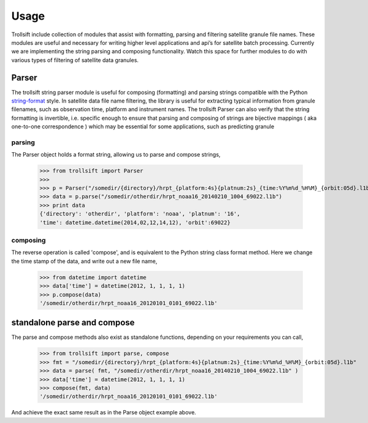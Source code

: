 
.. .. sectnum::
..   :depth: 4
..   :start: 2
..   :suffix: .

.. _string-format: https://docs.python.org/2/library/string.html#format-string-syntax

Usage
-----

Trollsift include collection of modules that assist with formatting, parsing and filtering satellite granule file names. These modules are useful and necessary for writing higher level applications and api’s for satellite batch processing. Currently we are implementing the string parsing and composing functionality. Watch this space for further modules to do with various types of filtering of satellite data granules.

Parser
++++++++++
The trollsift string parser module is useful for composing (formatting) and parsing strings 
compatible with the Python string-format_ style. In satellite data file name filtering,
the library is useful for extracting typical information from granule filenames, such
as observation time, platform and instrument names. The trollsift Parser can also
verify that the string formatting is invertible, i.e. specific enough to ensure that
parsing and composing of strings are bijective mappings ( aka one-to-one correspondence )
which may be essential for some applications, such as predicting granule 

parsing
^^^^^^^^^^^^^^^^^^^^^^^^^^^
The Parser object holds a format string, allowing us to parse and compose strings,

  >>> from trollsift import Parser
  >>> 
  >>> p = Parser("/somedir/{directory}/hrpt_{platform:4s}{platnum:2s}_{time:%Y%m%d_%H%M}_{orbit:05d}.l1b")
  >>> data = p.parse("/somedir/otherdir/hrpt_noaa16_20140210_1004_69022.l1b")
  >>> print data
  {'directory': 'otherdir', 'platform': 'noaa', 'platnum': '16',
  'time': datetime.datetime(2014,02,12,14,12), 'orbit':69022}
  
composing
^^^^^^^^^^^^^^^^^^^^^^^^^^^
The reverse operation is called 'compose', and is equivalent to the Python string
class format method.  Here we change the time stamp of the data, and write out 
a new file name,

  >>> from datetime import datetime
  >>> data['time'] = datetime(2012, 1, 1, 1, 1)
  >>> p.compose(data)
  '/somedir/otherdir/hrpt_noaa16_20120101_0101_69022.l1b'


standalone parse and compose
+++++++++++++++++++++++++++++++++++++++++

The parse and compose methods also exist as standalone functions,
depending on your requirements you can call,

  >>> from trollsift import parse, compose
  >>> fmt = "/somedir/{directory}/hrpt_{platform:4s}{platnum:2s}_{time:%Y%m%d_%H%M}_{orbit:05d}.l1b"
  >>> data = parse( fmt, "/somedir/otherdir/hrpt_noaa16_20140210_1004_69022.l1b" )
  >>> data['time'] = datetime(2012, 1, 1, 1, 1)
  >>> compose(fmt, data)
  '/somedir/otherdir/hrpt_noaa16_20120101_0101_69022.l1b'

And achieve the exact same result as in the Parse object example above.




